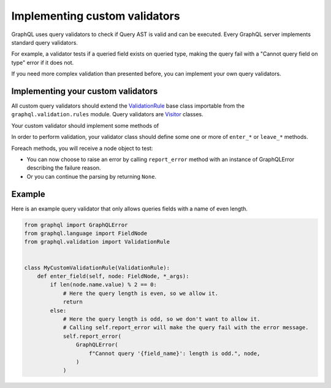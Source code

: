 Implementing custom validators
==============================

GraphQL uses query validators to check if Query AST is valid and can be executed. Every GraphQL server implements standard query validators.

For example, a validator tests if a queried field exists on queried type, making the query fail with a "Cannot query field on type" error if it does not.

If you need more complex validation than presented before, you can implement your own query validators.

Implementing your custom validators
-----------------------------------

All custom query validators should extend the `ValidationRule`_ base class importable from the ``graphql.validation.rules`` module.
Query validators are `Visitor`_ classes.

Your custom validator should implement some methods of

In order to perform validation, your validator class should define some one or more of ``enter_*`` or ``leave_*`` methods.

Foreach methods, you will receive a node object to test:

- You can now choose to raise an error by calling ``report_error`` method with an instance of GraphQLError describing the failure reason.
- Or you can continue the parsing by returning ``None``.

Example
-------

Here is an example query validator that only allows queries fields with a name of even length.

.. code:: python

    from graphql import GraphQLError
    from graphql.language import FieldNode
    from graphql.validation import ValidationRule


    class MyCustomValidationRule(ValidationRule):
        def enter_field(self, node: FieldNode, *_args):
            if len(node.name.value) % 2 == 0:
                # Here the query length is even, so we allow it.
                return
            else:
                # Here the query length is odd, so we don't want to allow it.
                # Calling self.report_error will make the query fail with the error message.
                self.report_error(
                    GraphQLError(
                        f"Cannot query '{field_name}': length is odd.", node,
                    )
                )

.. _ValidationRule: https://github.com/graphql-python/graphql-core/blob/v3.0.5/src/graphql/validation/rules/__init__.py#L37
.. _Visitor: https://github.com/graphql-python/graphql-core/blob/d90bf9902ca1639365639d5632861d1e18d672a9/src/graphql/language/visitor.py#L111
